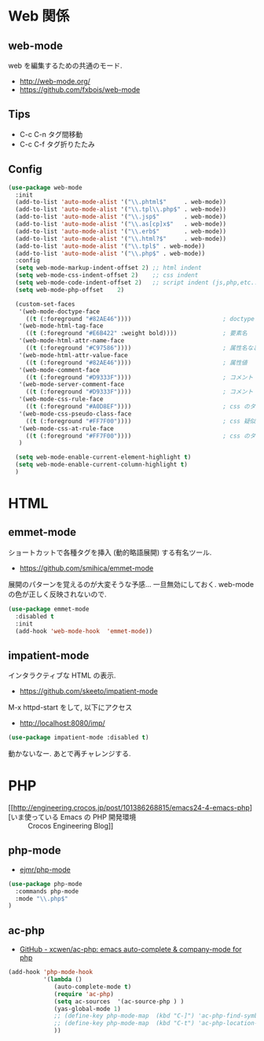 * Web 関係

** web-mode
   web を編集するための共通のモード.
   - http://web-mode.org/
   - https://github.com/fxbois/web-mode

** Tips
   - C-c C-n タグ間移動
   - C-c C-f タグ折りたたみ

** Config

#+begin_src emacs-lisp
(use-package web-mode
  :init
  (add-to-list 'auto-mode-alist '("\\.phtml$"     . web-mode))
  (add-to-list 'auto-mode-alist '("\\.tpl\\.php$" . web-mode))
  (add-to-list 'auto-mode-alist '("\\.jsp$"       . web-mode))
  (add-to-list 'auto-mode-alist '("\\.as[cp]x$"   . web-mode))
  (add-to-list 'auto-mode-alist '("\\.erb$"       . web-mode))
  (add-to-list 'auto-mode-alist '("\\.html?$"     . web-mode))  
  (add-to-list 'auto-mode-alist '("\\.tpl$" . web-mode))
  (add-to-list 'auto-mode-alist '("\\.php$" . web-mode))
  :config
  (setq web-mode-markup-indent-offset 2) ;; html indent
  (setq web-mode-css-indent-offset 2)    ;; css indent
  (setq web-mode-code-indent-offset 2)   ;; script indent (js,php,etc..)
  (setq web-mode-php-offset    2)
  
  (custom-set-faces
   '(web-mode-doctype-face
     ((t (:foreground "#82AE46"))))                          ; doctype
   '(web-mode-html-tag-face
     ((t (:foreground "#E6B422" :weight bold))))             ; 要素名
   '(web-mode-html-attr-name-face
     ((t (:foreground "#C97586"))))                          ; 属性名など
   '(web-mode-html-attr-value-face
     ((t (:foreground "#82AE46"))))                          ; 属性値
   '(web-mode-comment-face
     ((t (:foreground "#D9333F"))))                          ; コメント
   '(web-mode-server-comment-face
     ((t (:foreground "#D9333F"))))                          ; コメント
   '(web-mode-css-rule-face
     ((t (:foreground "#A0D8EF"))))                          ; css のタグ
   '(web-mode-css-pseudo-class-face
     ((t (:foreground "#FF7F00"))))                          ; css 疑似クラス
   '(web-mode-css-at-rule-face
     ((t (:foreground "#FF7F00"))))                          ; css のタグ
   )

  (setq web-mode-enable-current-element-highlight t)
  (setq web-mode-enable-current-column-highlight t) 
  )
#+end_src

* HTML
** emmet-mode
   ショートカットで各種タグを挿入 (動的略語展開) する有名ツール.
   - https://github.com/smihica/emmet-mode
   
   展開のパターンを覚えるのが大変そうな予感...
   一旦無効にしておく. web-mode の色が正しく反映されないので.

#+begin_src emacs-lisp
(use-package emmet-mode
  :disabled t
  :init
  (add-hook 'web-mode-hook  'emmet-mode))
#+end_src
   
** impatient-mode  
  インタラクティブな HTML の表示.
  - https://github.com/skeeto/impatient-mode

  M-x httpd-start をして, 以下にアクセス
  -  http://localhost:8080/imp/

#+begin_src emacs-lisp
(use-package impatient-mode :disabled t)
#+end_src

  動かないなー. あとで再チャレンジする.

* PHP
  - [[http://engineering.crocos.jp/post/101386268815/emacs24-4-emacs-php][いま使っている Emacs の PHP 開発環境 :: Crocos Engineering Blog]]

** php-mode
   - [[https://github.com/ejmr/php-mode][ejmr/php-mode]]

#+begin_src emacs-lisp
(use-package php-mode
  :commands php-mode
  :mode "\\.php$"
)
#+end_src

** ac-php
   - [[https://github.com/xcwen/ac-php][GitHub - xcwen/ac-php: emacs auto-complete & company-mode for php]]

#+begin_src emacs-lisp
(add-hook 'php-mode-hook
          '(lambda ()
             (auto-complete-mode t)
             (require 'ac-php)
             (setq ac-sources  '(ac-source-php ) )
             (yas-global-mode 1)
             ;; (define-key php-mode-map  (kbd "C-]") 'ac-php-find-symbol-at-point)   ;goto define
             ;; (define-key php-mode-map  (kbd "C-t") 'ac-php-location-stack-back   ) ;go back
             ))
#+end_src

